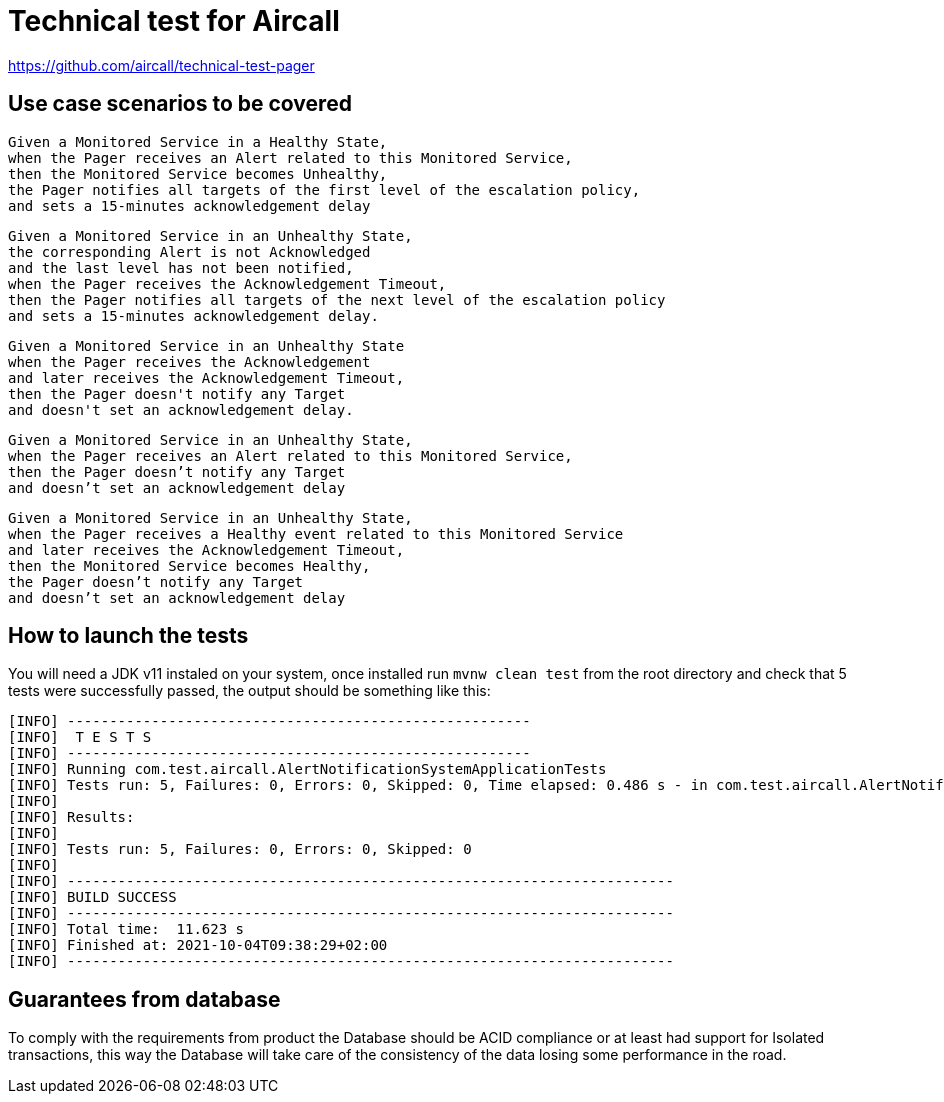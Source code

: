 = Technical test for Aircall

https://github.com/aircall/technical-test-pager

== Use case scenarios to be covered

[source]
----
Given a Monitored Service in a Healthy State,
when the Pager receives an Alert related to this Monitored Service,
then the Monitored Service becomes Unhealthy,
the Pager notifies all targets of the first level of the escalation policy,
and sets a 15-minutes acknowledgement delay
----

[source]
----
Given a Monitored Service in an Unhealthy State,
the corresponding Alert is not Acknowledged
and the last level has not been notified,
when the Pager receives the Acknowledgement Timeout,
then the Pager notifies all targets of the next level of the escalation policy
and sets a 15-minutes acknowledgement delay.
----

[source]
----
Given a Monitored Service in an Unhealthy State
when the Pager receives the Acknowledgement
and later receives the Acknowledgement Timeout,
then the Pager doesn't notify any Target
and doesn't set an acknowledgement delay.
----

[source]
----
Given a Monitored Service in an Unhealthy State,
when the Pager receives an Alert related to this Monitored Service,
then the Pager doesn’t notify any Target
and doesn’t set an acknowledgement delay
----

[source]
----
Given a Monitored Service in an Unhealthy State,
when the Pager receives a Healthy event related to this Monitored Service
and later receives the Acknowledgement Timeout,
then the Monitored Service becomes Healthy,
the Pager doesn’t notify any Target
and doesn’t set an acknowledgement delay
----

== How to launch the tests

You will need a JDK v11 instaled on your system, once installed run `mvnw clean test` from the root directory
and check that 5 tests were successfully passed, the output should be something like this:
[source]
----
[INFO] -------------------------------------------------------
[INFO]  T E S T S
[INFO] -------------------------------------------------------
[INFO] Running com.test.aircall.AlertNotificationSystemApplicationTests
[INFO] Tests run: 5, Failures: 0, Errors: 0, Skipped: 0, Time elapsed: 0.486 s - in com.test.aircall.AlertNotificationSystemApplicationTests
[INFO]
[INFO] Results:
[INFO]
[INFO] Tests run: 5, Failures: 0, Errors: 0, Skipped: 0
[INFO]
[INFO] ------------------------------------------------------------------------
[INFO] BUILD SUCCESS
[INFO] ------------------------------------------------------------------------
[INFO] Total time:  11.623 s
[INFO] Finished at: 2021-10-04T09:38:29+02:00
[INFO] ------------------------------------------------------------------------
----

== Guarantees from database

To comply with the requirements from product the Database should be ACID compliance or at least had support for Isolated transactions, this way the Database will take care of the consistency of the data losing some performance in the road.

